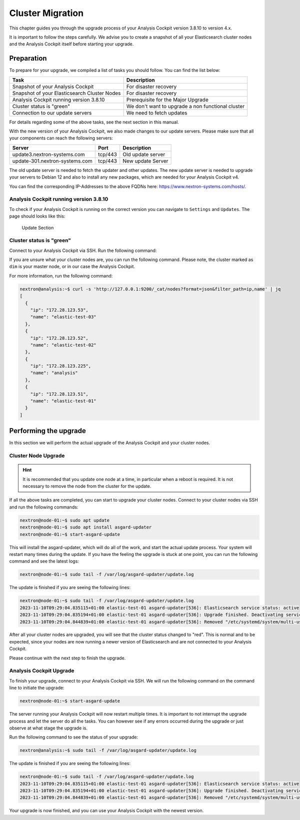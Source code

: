 .. Index:: Cluster Migration

Cluster Migration
-----------------

This chapter guides you through the upgrade process of
your Analysis Cockpit version 3.8.10 to version 4.x.

It is important to follow the steps carefully. We advise you
to create a snapshot of all your Elasticsearch cluster nodes
and the Analysis Cockpit itself before starting your upgrade.

Preparation
^^^^^^^^^^^

To prepare for your upgrade, we compiled a list of tasks you
should follow. You can find the list below:

.. list-table:: 
    :header-rows: 1

    * - Task
      - Description
    * - Snapshot of your Analysis Cockpit
      - For disaster recovery
    * - Snapshot of your Elasticsearch Cluster Nodes
      - For disaster recovery
    * - Analysis Cockpit running version 3.8.10
      - Prerequisite for the Major Upgrade
    * - Cluster status is "green"
      - We don't want to upgrade a non functional cluster
    * - Connection to our update servers
      - We need to fetch updates

For details regarding some of the above tasks, see the next section
in this manual.

With the new version of your Analysis Cockpit, we also
made changes to our update servers. Please make sure
that all your components can reach the following servers:

.. list-table:: 
    :header-rows: 1

    * - Server
      - Port
      - Description
    * - update3.nextron-systems.com
      - tcp/443
      - Old update server
    * - update-301.nextron-systems.com
      - tcp/443
      - New update Server

The old update server is needed to fetch the updater and
other updates. The new update server is needed to upgrade
your servers to Debian 12 and also to install any new packages,
which are needed for your Analysis Cockpit v4.

You can find the corresponding IP-Addresses to the above
FQDNs here: https://www.nextron-systems.com/hosts/.

Analysis Cockpit running version 3.8.10
~~~~~~~~~~~~~~~~~~~~~~~~~~~~~~~~~~~~~~~

To check if your Analysis Cockpit is running on the correct version
you can navigate to ``Settings`` and ``Updates``. The page should
looks like this:

.. figure:: ../images/cockpit_major_upgrade.png
   :alt: Update Section

   Update Section

Cluster status is "green"
~~~~~~~~~~~~~~~~~~~~~~~~~

Connect to your Analysis Cockpit via SSH. Run the following command:

.. code-block:: console
    :emphasize-lines: 4

    nextron@analysis:~$ curl -s http://127.0.0.1:9200/_cluster/health | jq
    {
      "cluster_name": "elasticsearch",
      "status": "green",
      "timed_out": false,
      "number_of_nodes": 4,
      "number_of_data_nodes": 4,
      "active_primary_shards": 8,
      "active_shards": 16,
      "relocating_shards": 0,
      "initializing_shards": 0,
      "unassigned_shards": 0,
      "delayed_unassigned_shards": 0,
      "number_of_pending_tasks": 0,
      "number_of_in_flight_fetch": 0,
      "task_max_waiting_in_queue_millis": 0,
      "active_shards_percent_as_number": 100
    }

If you are unsure what your cluster nodes are, you can run the
following command. Please note, the cluster marked as ``dim``
is your master node, or in our case the Analysis Cockpit.

.. code-block:: console
    :emphasize-lines: 4

    nextron@analysis:~$ curl -s http://127.0.0.1:9200/_cat/nodes
    172.28.30.53  23 61  0 0.03 0.10 0.04 di  - elastic-test-03
    172.28.30.52  20 61  0 0.01 0.03 0.00 di  - elastic-test-02
    172.28.30.225 68 97 20 1.17 1.48 1.60 dim * analysis
    172.28.30.51  23 86  0 0.08 0.02 0.01 di  - elastic-test-01

For more information, run the following command:

.. code-block:: console

    nextron@analysis:~$ curl -s 'http://127.0.0.1:9200/_cat/nodes?format=json&filter_path=ip,name' | jq
    [
      {
        "ip": "172.28.123.53",
        "name": "elastic-test-03"
      },
      {
        "ip": "172.28.123.52",
        "name": "elastic-test-02"
      },
      {
        "ip": "172.28.123.225",
        "name": "analysis"
      },
      {
        "ip": "172.28.123.51",
        "name": "elastic-test-01"
      }
    ]

Performing the upgrade
^^^^^^^^^^^^^^^^^^^^^^

In this section we will perform the actual upgrade
of the Analysis Cockpit and your cluster nodes.

Cluster Node Upgrade
~~~~~~~~~~~~~~~~~~~~

.. hint:: 
    It is recommended that you update one node at a time,
    in particular when a reboot is required. It is not
    necessary to remove the node from the cluster for the update.

If all the above tasks are completed, you can start to upgrade
your cluster nodes. Connect to your cluster nodes via SSH and
run the following commands:

.. code-block:: console

    nextron@node-01:~$ sudo apt update
    nextron@node-01:~$ sudo apt install asgard-updater
    nextron@node-01:~$ start-asgard-update

This will install the asgard-updater, which will do all of
the work, and start the actual update process. Your system
will restart many times during the update. If you have the
feeling the upgrade is stuck at one point, you can run the
following command and see the latest logs:

.. code-block:: console

    nextron@node-01:~$ sudo tail -f /var/log/asgard-updater/update.log

The update is finished if you are seeing the following lines:

.. code-block:: console

    nextron@node-01:~$ sudo tail -f /var/log/asgard-updater/update.log
    2023-11-10T09:29:04.835115+01:00 elastic-test-01 asgard-updater[536]: Elasticsearch service status: active
    2023-11-10T09:29:04.835194+01:00 elastic-test-01 asgard-updater[536]: Upgrade finished. Deactivating service...
    2023-11-10T09:29:04.844839+01:00 elastic-test-01 asgard-updater[536]: Removed "/etc/systemd/system/multi-user.target.wants/asgard-updater.service".

After all your cluster nodes are upgraded, you will see that
the cluster status changed to "red". This is normal and to be
expected, since your nodes are now running a newer version of
Elasticsearch and are not connected to your Analysis Cockpit.

Please continue with the next step to finish the upgrade.

Analysis Cockpit Upgrade
~~~~~~~~~~~~~~~~~~~~~~~~

To finish your upgrade, connect to your Analysis Cockpit via
SSH. We will run the following command on the command line
to initiate the upgrade:

.. code-block:: console

    nextron@node-01:~$ start-asgard-update

The server running your Analysis Cockpit will now restart
multiple times. It is important to not interrupt the upgrade
process and let the server do all the tasks. You can however
see if any errors occurred during the upgrade or just observe
at what stage the upgrade is.

Run the following command to see the status of your upgrade:

.. code-block:: console

    nextron@analysis:~$ sudo tail -f /var/log/asgard-updater/update.log

The update is finished if you are seeing the following lines:

.. code-block:: console

    nextron@node-01:~$ sudo tail -f /var/log/asgard-updater/update.log
    2023-11-10T09:29:04.835115+01:00 elastic-test-01 asgard-updater[536]: Elasticsearch service status: active
    2023-11-10T09:29:04.835194+01:00 elastic-test-01 asgard-updater[536]: Upgrade finished. Deactivating service...
    2023-11-10T09:29:04.844839+01:00 elastic-test-01 asgard-updater[536]: Removed "/etc/systemd/system/multi-user.target.wants/asgard-updater.service".

Your upgrade is now finished, and you can use your Analysis Cockpit
with the newest version.